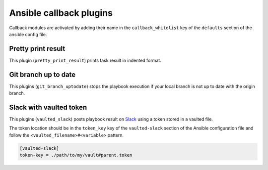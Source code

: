 Ansible callback plugins
========================

Callback modules are activated by adding their name in the
``callback_whitelist`` key of the ``defaults`` section of the ansible config file.

Pretty print result
-------------------

This plugin (``pretty_print_result``) prints task result in indented format.

Git branch up to date
---------------------

This plugins (``git_branch_uptodate``) stops the playbook execution if your
local branch is not up to date with the origin branch.

Slack with vaulted token
------------------------

This plugins (``vaulted_slack``) posts playbook result on `Slack`_ using a token stored
in a vaulted file.

The token location should be in the ``token_key`` key of the ``vaulted-slack`` section
of the Ansible configuration file and follow the ``<vaulted_filename>#<variable>`` pattern.

.. code-block:: ini

    [vaulted-slack]
    token-key = ./path/to/my/vault#parent.token

.. _Slack: https://slack.com/
